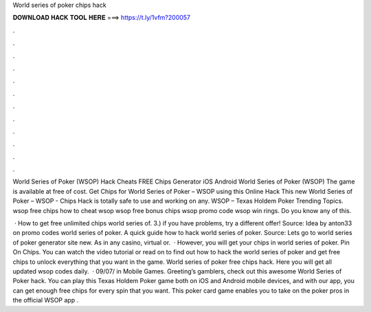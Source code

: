 World series of poker chips hack



𝐃𝐎𝐖𝐍𝐋𝐎𝐀𝐃 𝐇𝐀𝐂𝐊 𝐓𝐎𝐎𝐋 𝐇𝐄𝐑𝐄 ===> https://t.ly/1vfm?200057



.



.



.



.



.



.



.



.



.



.



.



.

World Series of Poker (WSOP) Hack Cheats FREE Chips Generator iOS Android World Series of Poker (WSOP) The game is available at free of cost. Get Chips for World Series of Poker – WSOP using this Online Hack This new World Series of Poker – WSOP - Chips Hack is totally safe to use and working on any. WSOP – Texas Holdem Poker Trending Topics. wsop free chips how to cheat wsop wsop free bonus chips wsop promo code wsop win rings. Do you know any of this.

 · How to get free unlimited chips world series of. 3.) if you have problems, try a different offer! Source:  Idea by anton33 on promo codes world series of poker. A quick guide how to hack world series of poker. Source:  Lets go to world series of poker generator site new. As in any casino, virtual or.  · However, you will get your chips in world series of poker. Pin On Chips. You can watch the video tutorial or read on to find out how to hack the world series of poker and get free chips to unlock everything that you want in the game. World series of poker free chips hack. Here you will get all updated wsop codes daily.  · 09/07/ in Mobile Games. Greeting’s gamblers, check out this awesome World Series of Poker hack. You can play this Texas Holdem Poker game both on iOS and Android mobile devices, and with our app, you can get enough free chips for every spin that you want. This poker card game enables you to take on the poker pros in the official WSOP app .
